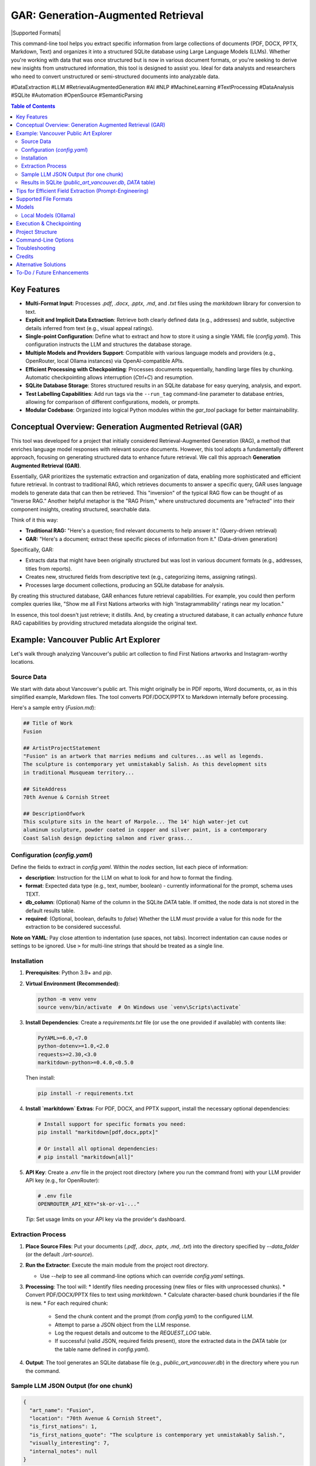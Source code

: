 ====================================
 GAR: Generation-Augmented Retrieval
====================================

.. image:: https://img.shields.io/badge/python-3.9%2B-blue.svg
   :target: https://www.python.org/downloads/
   :alt: Python 3.9+

.. |Supported Formats| image:: https://img.shields.io/badge/formats-pdf%7Cdocx%7Cpptx%7Cmd%7Ctxt-brightgreen
   :alt: Supported Formats: pdf|docx|pptx|md|txt

  .. image:: https://tokei.rs/b1/github/gagin/gar_tool
  :alt: Lines of Code
  :target: https://github.com/gagin/gar_tool

|Supported Formats|

This command-line tool helps you extract specific information from large collections of documents (PDF, DOCX, PPTX, Markdown, Text) and organizes it into a structured SQLite database using Large Language Models (LLMs). Whether you're working with data that was once structured but is now in various document formats, or you're seeking to derive new insights from unstructured information, this tool is designed to assist you. Ideal for data analysts and researchers who need to convert unstructured or semi-structured documents into analyzable data.

#DataExtraction #LLM #RetrievalAugmentedGeneration #AI #NLP #MachineLearning #TextProcessing #DataAnalysis #SQLite #Automation #OpenSource #SemanticParsing

.. contents:: Table of Contents
   :local:
   :depth: 2

Key Features
============

*   **Multi-Format Input**: Processes `.pdf`, `.docx`, `.pptx`, `.md`, and `.txt` files using the `markitdown` library for conversion to text.
*   **Explicit and Implicit Data Extraction**: Retrieve both clearly defined data (e.g., addresses) and subtle, subjective details inferred from text (e.g., visual appeal ratings).
*   **Single-point Configuration**: Define what to extract and how to store it using a single YAML file (`config.yaml`). This configuration instructs the LLM and structures the database storage.
*   **Multiple Models and Providers Support**: Compatible with various language models and providers (e.g., OpenRouter, local Ollama instances) via OpenAI-compatible APIs.
*   **Efficient Processing with Checkpointing**: Processes documents sequentially, handling large files by chunking. Automatic checkpointing allows interruption (`Ctrl+C`) and resumption.
*   **SQLite Database Storage**: Stores structured results in an SQLite database for easy querying, analysis, and export.
*   **Test Labelling Capabilities**: Add run tags via the ``--run_tag`` command-line parameter to database entries, allowing for comparison of different configurations, models, or prompts.
*   **Modular Codebase**: Organized into logical Python modules within the `gar_tool` package for better maintainability.

Conceptual Overview: Generation Augmented Retrieval (GAR)
========================================================

This tool was developed for a project that initially considered Retrieval-Augmented Generation (RAG), a method that enriches language model responses with relevant source documents. However, this tool adopts a fundamentally different approach, focusing on generating structured data to enhance future retrieval. We call this approach **Generation Augmented Retrieval (GAR)**.

Essentially, GAR prioritizes the systematic extraction and organization of data, enabling more sophisticated and efficient future retrieval. In contrast to traditional RAG, which retrieves documents to answer a specific query, GAR uses language models to generate data that can then be retrieved. This "inversion" of the typical RAG flow can be thought of as "Inverse RAG." Another helpful metaphor is the "RAG Prism," where unstructured documents are "refracted" into their component insights, creating structured, searchable data.

Think of it this way:

*   **Traditional RAG:** "Here's a question; find relevant documents to help answer it." (Query-driven retrieval)
*   **GAR:** "Here's a document; extract these specific pieces of information from it." (Data-driven generation)

Specifically, GAR:

*   Extracts data that might have been originally structured but was lost in various document formats (e.g., addresses, titles from reports).
*   Creates new, structured fields from descriptive text (e.g., categorizing items, assigning ratings).
*   Processes large document collections, producing an SQLite database for analysis.

By creating this structured database, GAR enhances future retrieval capabilities. For example, you could then perform complex queries like, "Show me all First Nations artworks with high 'Instagrammability' ratings near my location."

In essence, this tool doesn't just retrieve; it distills. And, by creating a structured database, it can actually *enhance* future RAG capabilities by providing structured metadata alongside the original text.

Example: Vancouver Public Art Explorer
=====================================

Let's walk through analyzing Vancouver's public art collection to find First Nations artworks and Instagram-worthy locations.

Source Data
-----------

We start with data about Vancouver's public art. This might originally be in PDF reports, Word documents, or, as in this simplified example, Markdown files. The tool converts PDF/DOCX/PPTX to Markdown internally before processing.

Here's a sample entry (`Fusion.md`):

.. code-block:: markdown

    ## Title of Work
    Fusion

    ## ArtistProjectStatement
    "Fusion" is an artwork that marries mediums and cultures...as well as legends.
    The sculpture is contemporary yet unmistakably Salish. As this development sits
    in traditional Musqueam territory...

    ## SiteAddress
    70th Avenue & Cornish Street

    ## DescriptionOfwork
    This sculpture sits in the heart of Marpole... The 14' high water-jet cut
    aluminum sculpture, powder coated in copper and silver paint, is a contemporary
    Coast Salish design depicting salmon and river grass...

Configuration (`config.yaml`)
---------------------------

Define the fields to extract in `config.yaml`. Within the `nodes` section, list each piece of information:

*   **description**: Instruction for the LLM on what to look for and how to format the finding.
*   **format**: Expected data type (e.g., text, number, boolean) - currently informational for the prompt, schema uses TEXT.
*   **db_column**: (Optional) Name of the column in the SQLite `DATA` table. If omitted, the node data is not stored in the default results table.
*   **required**: (Optional, boolean, defaults to `false`) Whether the LLM *must* provide a value for this node for the extraction to be considered successful.

.. code-block:: yaml
    :emphasize-lines: 3, 33

    # Extraction configuration
    name: public_art_vancouver # Used as a base name for SQLite file (<name>.db)

    # LLM configuration defaults, can be overridden by command line parameters
    defaults:
      chunk_size: 50000
      temperature: 0
      timeout: 30
      data_folder: ./art-source # Default source directory
      max_failures: 2  # Max consecutive LLM failures per chunk
      model: google/gemini-2.0-flash-001:floor
      provider: https://openrouter.ai/api/v1
      max_log_length: 200 # Limit log excerpt length

    # Node definitions (what to extract)
    nodes:
      art_name:
        description: Name of the art
        format: text
        db_column: name
        required: true # Example: Name is required

      location:
        description: Physical address or location of the artwork
        format: text
        db_column: address

      is_first_nations:
        description: Is it a first nations art? (Respond 1 for true, 0 for false)
        format: boolean
        db_column: first_nations

      is_first_nations_quote:
        description: >
          Provide a full sentence from the document that was base for determination whether
          it's first nations art. Leave empty if not applicable.
        format: text
        db_column: first_nations_quote

      visually_interesting:
        description: How interesting it looks on scale of 0 to 10, as in being instagrammable?
        format: number
        db_column: instagrammability

      # Example of a node NOT stored in the DB by default
      internal_notes:
         description: Your brief analysis notes for the LLM only (not stored).
         format: text
         required: false

    # Prompt template sent to the LLM
    prompt_template: |
      # Overall task
      Analyze the provided text chunk to extract structured details.
      Return a valid JSON object containing the following nodes:
      {node_descriptions}
      Ensure JSON is strictly formatted, paying attention to escapes. Do not add notes outside the JSON structure.

      # Grounding & Persona (Customize based on your data)
      Use only information within the document. Treat placeholders like 'n/a' as unavailable data unless context implies otherwise.
      Act as a knowledgeable city resident interested in public art.
      If a required field cannot be found, use 'null' as its value in the JSON.

      # Definitions & Formatting (Customize)
      Boolean fields should be 1 (true) or 0 (false).
      Instagrammability: Rate 1-10 based on visual appeal for social media.
      Provide quotes verbatim.


**Note on YAML**: Pay close attention to indentation (use spaces, not tabs). Incorrect indentation can cause nodes or settings to be ignored. Use ``>`` for multi-line strings that should be treated as a single line.

Installation
------------

1.  **Prerequisites**: Python 3.9+ and `pip`.
2.  **Virtual Environment (Recommended)**:

    .. code-block:: 

        python -m venv venv
        source venv/bin/activate  # On Windows use `venv\Scripts\activate`

3.  **Install Dependencies**:
    Create a `requirements.txt` file (or use the one provided if available) with contents like:

    .. code-block::

        PyYAML>=6.0,<7.0
        python-dotenv>=1.0,<2.0
        requests>=2.30,<3.0
        markitdown-python>=0.4.0,<0.5.0

    Then install:

    .. code-block:: 

        pip install -r requirements.txt

4.  **Install `markitdown` Extras**: For PDF, DOCX, and PPTX support, install the necessary optional dependencies:
   
    .. code-block:: 

        # Install support for specific formats you need:
        pip install "markitdown[pdf,docx,pptx]"

        # Or install all optional dependencies:
        # pip install "markitdown[all]"

5.  **API Key**: Create a `.env` file in the project root directory (where you run the command from) with your LLM provider API key (e.g., for OpenRouter):

    .. code-block:: 

        # .env file
        OPENROUTER_API_KEY="sk-or-v1-..."

    *Tip*: Set usage limits on your API key via the provider's dashboard.

Extraction Process
------------------

1.  **Place Source Files**: Put your documents (`.pdf`, `.docx`, `.pptx`, `.md`, `.txt`) into the directory specified by `--data_folder` (or the default `./art-source`).
2.  **Run the Extractor**: Execute the main module from the project root directory.

    .. code-block:: 
        python -m gar_tool.main --config config.yaml --data_folder ./art-source

    *   Use `--help` to see all command-line options which can override `config.yaml` settings.

3.  **Processing**: The tool will:
    *   Identify files needing processing (new files or files with unprocessed chunks).
    *   Convert PDF/DOCX/PPTX files to text using `markitdown`.
    *   Calculate character-based chunk boundaries if the file is new.
    *   For each required chunk:
        *   Send the chunk content and the prompt (from `config.yaml`) to the configured LLM.
        *   Attempt to parse a JSON object from the LLM response.
        *   Log the request details and outcome to the `REQUEST_LOG` table.
        *   If successful (valid JSON, required fields present), store the extracted data in the `DATA` table (or the table name defined in `config.yaml`).

4.  **Output**: The tool generates an SQLite database file (e.g., `public_art_vancouver.db`) in the directory where you run the command.

Sample LLM JSON Output (for one chunk)
--------------------------------------

.. code-block:: json

    {
      "art_name": "Fusion",
      "location": "70th Avenue & Cornish Street",
      "is_first_nations": 1,
      "is_first_nations_quote": "The sculpture is contemporary yet unmistakably Salish.",
      "visually_interesting": 7,
      "internal_notes": null
    }


Results in SQLite (`public_art_vancouver.db`, `DATA` table)
----------------------------------------------------------

Use a tool like [DB Browser for SQLite](https://sqlitebrowser.org/) to view the database.

Create a table with the following structure:

============  ===========================================================  ===========  ===========  ======  =========================  =============  ======================================================  =================
request_id    file                                                         chunknumber  run_tag      name    address                    first_nations  first_nations_quote                                     instagrammability
============  ===========================================================  ===========  ===========  ======  =========================  =============  ======================================================  =================
1             /path/to/art-source/Fusion.md                                0            config.yaml  Fusion  70th Avenue & Cornish St.  1              The sculpture is contemporary yet unmistakably Salish.  7
...           ...                                                          ...          ...          ...     ...                        ...            ...                                                     ...
============  ===========================================================  ===========  ===========  ======  =========================  =============  ======================================================  =================
**Note on Chunking**: Files larger than the `chunk_size` configured in `defaults` or via `--chunk_size` are split into multiple chunks. Each chunk is processed independently by the LLM. The `chunknumber` column indicates which part of the file the extracted data pertains to. The `start` and `end` character indices for each chunk are stored in the `FCHUNKS` table.

Tips for Efficient Field Extraction (Prompt-Engineering)
========================================================

*   **Boolean Markers**: Ask for a boolean (yes/no or 1/0) before asking for related details (like quotes). This helps the LLM focus and simplifies SQL filtering later.
*   **Strategic Order**: The order of fields requested in the prompt (`{node_descriptions}`) can significantly impact LLM accuracy. Experiment with different orderings (e.g., Boolean -> Quote -> Label, Quote -> Boolean -> Label). Use the ``--run_tag`` argument to label test runs for comparison in the database. *Ensure configurations used for comparison have the exact same `db_column` definitions to avoid schema errors.*
*   **Interplay Between Fields**: Consider how one extracted field might influence another (e.g., identifying cultural relevance might affect perceived 'instagrammability'). Test sequences.
*   **Normalize Output Format**: Be explicit in the prompt about desired formats (e.g., "Use 1 for true, 0 for false", "Date format YYYY-MM-DD", "Category must be singular noun, capitalized").
*   **Cautious Examples**: Providing examples *in the prompt* can guide the LLM but risks overfitting (model copies examples instead of analyzing). Focus on clear instructions and format definitions rather than many specific content examples.
*   **Clarity over Brevity**: Ensure descriptions clearly explain what information is needed and how it should be presented.

Supported File Formats
======================

The tool leverages the `markitdown-python` library to handle various input formats:

*   `.pdf` (Requires ``pip install "markitdown[pdf]"``)
*   `.docx` (Requires ``pip install "markitdown[docx]"``)
*   `.pptx` (Requires ``pip install "markitdown[pptx]"``)
*   `.md` (Markdown)
*   `.txt` (Plain Text, UTF-8 expected)

Install the necessary extras as shown in the Installation section.

Models
======

LLMs suitable for structured data extraction from potentially long context are needed. Examples:

*   `deepseek/deepseek-chat:floor`
*   `qwen/qwen-2.5-72b-instruct:floor`
*   `google/gemini-2.0-flash-001:floor` (Fast, cheap, often good quality)
*   `anthropic/claude-3.5-sonnet` (More expensive, potentially higher quality)

The `:floor` suffix via OpenRouter uses the cheapest available provider. Remove or use `:nitro` for potentially faster responses. Check [OpenRouter Models](https://openrouter.ai/models) for more options.

Smaller models may struggle with following complex instructions or adhering strictly to JSON format, leading to extraction failures (check `REQUEST_LOG` table for details).

Local Models (Ollama)
---------------------

You can use locally hosted models via Ollama or similar OpenAI-compatible servers.

1.  Install and run Ollama: [https://ollama.com/](https://ollama.com/)
2.  Download a suitable model: `ollama pull mistral` (or a larger model like `llama3`)
3.  Run the script pointing to your local server:

    .. code-block:: bash

        python -m gar_tool.main --provider http://localhost:11434/v1 \
                                 --model mistral \
                                 --skip_key_check \
                                 --timeout 120 # Increase timeout for local models

Execution & Checkpointing
=========================

*   **Processing Order**: The script identifies files potentially requiring work and processes them sequentially (order determined by `os.listdir` unless shuffled internally). Within a file, chunks are typically processed sequentially.
*   **Checkpointing**: Progress is saved to the SQLite database after each chunk processing attempt. You can stop the script (`Ctrl+C`) and resume it later. It will query the database to find remaining work (based on `run_tag`, successful completions in the results table, and failure counts in `REQUEST_LOG`).
*   **Database Locking**: SQLite handles locking. Brief locks during writes are normal. If the script fails due to `database is locked` or `database is busy`, ensure no other process (like DB Browser for SQLite with unsaved changes) is holding a long-running lock on the database file.
*   **Configuration Consistency**: **Crucially, do not change the `nodes` structure (especially `db_column` names) in `config.yaml` between runs that write to the *same database file*.** Doing so will cause schema mismatches and errors. If you need to change the extracted fields/columns, use a new database file (specify via `--results_db` or change the `name` in `config.yaml`).

Project Structure
=================

The code is organized within the `gar_tool` directory, making it a Python package:

*   `gar_tool/`
    *   `__init__.py`: Makes it a package, holds version.
    *   `main.py`: Main execution script, orchestration.
    *   `cli.py`: Command-line argument parsing.
    *   `config_handler.py`: Loads and validates `config.yaml`.
    *   `database_handler.py`: Handles all SQLite interactions.
    *   `analyzer.py`: Contains LLM interaction logic.
    *   `file_processor.py`: Handles file reading and conversion (`markitdown`).
    *   `logging_wrapper.py`: Custom logging setup.

Command-Line Options
====================

Run `python -m gar_tool.main --help` to see the latest options and their defaults:

.. code-block::

    # Output of: python -m gar_tool.main --help
    usage: main.py [-h] [--config CONFIG] [--data_folder DATA_FOLDER] [--results_db RESULTS_DB] [--chunk_size CHUNK_SIZE]
                   [--max_failures MAX_FAILURES] [--run_tag RUN_TAG] [--model MODEL] [--provider PROVIDER]
                   [--temperature TEMPERATURE] [--timeout TIMEOUT] [--skip_key_check] [--max_log_length MAX_LOG_LENGTH]
                   [--log_level {DEBUG,INFO,WARNING,ERROR,CRITICAL}] [--version]

    GAR: Generation-Augmented Retrieval Tool. Extracts structured data from text files (txt, md, pdf, docx, pptx) using
    LLMs. Requires 'markitdown-python' for PDF/DOCX/PPTX. See README for details.

    options:
      -h, --help            show this help message and exit
      --version             Show program's version number and exit.

    Input and Output:
      --config CONFIG       Path to the YAML configuration file. (default: config.yaml)
      --data_folder DATA_FOLDER
                            Path to the directory containing source files. (default: ./src)
      --results_db RESULTS_DB
                            Name of the SQLite DB file. If None, uses '<config_name>.db'. (default: None)

    Processing Control:
      --chunk_size CHUNK_SIZE
                            Target chunk size in characters. (default: 50000)
      --max_failures MAX_FAILURES
                            Max consecutive LLM failures per chunk before skipping. (default: 2)
      --run_tag RUN_TAG     Label for this run in DB (allows reruns). Defaults to config filename. (default: None)

    AI Parameters:
      --model MODEL         Name of the LLM to use (provider-specific). (default: google/gemini-2.0-flash-001:floor)
      --provider PROVIDER   Base URL of the LLM provider API (OpenAI compatible). (default: https://openrouter.ai/api/v1)
      --temperature TEMPERATURE
                            LLM temperature (0.0-2.0). Lower is more deterministic. (default: 0.0)
      --timeout TIMEOUT     Timeout in seconds for LLM API requests. (default: 30)
      --skip_key_check      Skip API key check (e.g., for local models). (default: False)

    Script Behavior:
      --max_log_length MAX_LOG_LENGTH
                            Max length for logged excerpts (LLM prompts/responses). 0=unlimited. (default: 200)
      --log_level {DEBUG,INFO,WARNING,ERROR,CRITICAL}
                            Set the logging level. (default: INFO)


Troubleshooting
===============

*   **PDF/DOCX/PPTX Not Processing**:
    *   Ensure `markitdown` extras are installed: ``pip install "markitdown[pdf,docx,pptx]"``.
    *   Run with `--log_level DEBUG` and check for `markitdown` conversion errors in the log (e.g., file corruption, library issues).
    *   Test conversion directly using the `markitdown` library on the problematic file.
*   **YAML Errors / Nodes Ignored**:
    *   Check `config.yaml` indentation carefully. Use spaces, maintain consistency.
    *   Ensure required sections (`name`, `nodes`, `prompt_template`) exist.
*   **Few Rows in Results Table (`DATA`)**:
    *   Inspect the `REQUEST_LOG` table in the SQLite database. Look for rows where `success = 0`. The `error_message` column will indicate why processing failed (e.g., "Missing required JSON nodes", "Failed to extract valid JSON").
    *   Check if `max_failures` was reached for chunks (query `REQUEST_LOG` where `success = 0` and group by `file`, `chunknumber`).
    *   Increase `--timeout` if requests are timing out.
    *   Try a different (potentially more capable) LLM specified via `--model`.
*   **Database Errors (`OperationalError`, `IntegrityError`)**:
    *   Ensure the directory for the database file is writable.
    *   Check file permissions on the database file if it already exists.
    *   If you changed `nodes`/`db_column` in `config.yaml`, ensure you are using a *new* database file or delete the old one. Schema mismatches cause errors.
    *   Ensure no other application has an exclusive lock on the DB file.

Credits
=======

*   Initial code structure and core logic development assisted by AI models (Claude 3.5 Sonnet, Google Gemini).
*   Uses the `markitdown-python` library for file conversion.
*   README inspiration from various open-source projects.

Alternative Solutions
=====================

*   **Web UI Apps**: Extracta.ai, ExtractNinja offer similar functionality via web interfaces.
*   **Developer Frameworks**: LlamaIndex, LangChain provide building blocks for extraction pipelines but require more coding. Sparrow focuses on VLMs.
*   **Enterprise Tools**: Altair Monarch, Google Cloud Document AI offer robust data preparation and extraction features for enterprise use cases.

To-Do / Future Enhancements
===========================

*   **Structured LLM Output**: Explore using model-specific structured output features (like OpenAI functions/tools) for potentially better reliability and cost-efficiency where available.
*   **Improved Error Handling**: More granular error reporting and potentially configurable retry logic for transient network/API issues.
*   **Schema Type Consistency**: Use `format` from `config.yaml` to potentially define SQLite column types more accurately (though SQLite's dynamic typing is flexible).
*   **True Parallelism**: Investigate using `multiprocessing` or `asyncio` for concurrent processing of *different files* or even chunks (requires careful handling of DB locking and API rate limits).
*   **Direct CSV Input**: Allow direct processing of CSV files where one column contains large text blocks.
*   **More Converters**: Potentially integrate other conversion libraries if `markitdown` doesn't cover all needs.